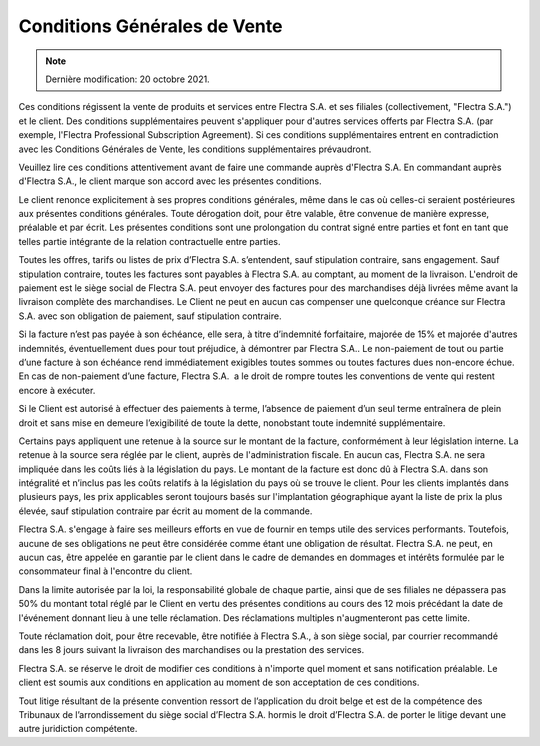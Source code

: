 .. _terms_of_sale_fr:

=============================
Conditions Générales de Vente
=============================

.. only:: html

    `Download PDF <terms_of_sale_fr.pdf>`_
.. note:: Dernière modification: 20 octobre 2021.

Ces conditions régissent la vente de produits et services entre
Flectra S.A. et ses filiales (collectivement, "Flectra S.A.") et le client.
Des conditions supplémentaires peuvent s'appliquer pour d'autres services
offerts par Flectra S.A. (par exemple, l'Flectra Professional Subscription Agreement).
Si ces conditions supplémentaires entrent en contradiction avec les Conditions
Générales de Vente, les conditions supplémentaires prévaudront.

Veuillez lire ces conditions attentivement avant de faire une commande
auprès d'Flectra S.A. En commandant auprès d'Flectra S.A., le client marque son
accord avec les présentes conditions.

Le client renonce explicitement à ses propres conditions générales, même dans le
cas où celles-ci seraient postérieures aux présentes conditions générales. Toute
dérogation doit, pour être valable, être convenue de manière expresse, préalable
et par écrit. Les présentes conditions sont une prolongation du contrat signé
entre parties et font en tant que telles partie intégrante de la relation
contractuelle entre parties.

Toutes les offres, tarifs ou listes de prix d’Flectra S.A. s’entendent, sauf
stipulation contraire, sans engagement. Sauf stipulation contraire, toutes les
factures sont payables à Flectra S.A. au comptant, au moment de la livraison.
L'endroit de paiement est le siège social de Flectra S.A. peut envoyer des factures
pour des marchandises déjà livrées même avant la livraison complète des
marchandises. Le Client ne peut en aucun cas compenser une quelconque créance
sur Flectra S.A. avec son obligation de paiement, sauf stipulation contraire.

Si la facture n’est pas payée à son échéance, elle sera, à titre d’indemnité
forfaitaire, majorée de 15% et majorée d'autres indemnités, éventuellement dues
pour tout préjudice, à démontrer par Flectra S.A.. Le non-paiement de tout ou
partie d’une facture à son échéance rend immédiatement exigibles toutes sommes
ou toutes factures dues non-encore échue. En cas de non-paiement d’une facture,
Flectra S.A.  a le droit de rompre toutes les conventions de vente qui restent
encore à exécuter.

Si le Client est autorisé à effectuer des paiements à terme, l’absence de
paiement d’un seul terme entraînera de plein droit et sans mise en demeure
l’exigibilité de toute la dette, nonobstant toute indemnité supplémentaire.

Certains pays appliquent une retenue à la source sur le montant de la facture,
conformément à leur législation interne. La retenue à la source sera réglée par
le client, auprès de l'administration fiscale. En aucun cas, Flectra S.A. ne sera
impliquée dans les coûts liés à la législation du pays. Le montant de la facture
est donc dû à Flectra S.A. dans son intégralité et n’inclus pas les coûts relatifs
à la législation du pays où se trouve le client. Pour les clients implantés dans
plusieurs pays, les prix applicables seront toujours basés sur l'implantation
géographique ayant la liste de prix la plus élevée, sauf stipulation contraire
par écrit au moment de la commande.

Flectra S.A. s'engage à faire ses meilleurs efforts en vue de fournir en temps
utile des services performants. Toutefois, aucune de ses obligations ne peut
être considérée comme étant une obligation de résultat. Flectra S.A. ne peut, en
aucun cas, être appelée en garantie par le client dans le cadre de demandes en
dommages et intérêts formulée par le consommateur final à l'encontre du client.

Dans la limite autorisée par la loi, la responsabilité globale de chaque partie,
ainsi que de ses filiales ne dépassera pas 50% du montant total réglé par le
Client en vertu des présentes conditions au cours des 12 mois précédant la date
de l'événement donnant lieu à une telle réclamation. Des réclamations multiples
n'augmenteront pas cette limite.

Toute réclamation doit, pour être recevable, être notifiée à Flectra S.A., à son
siège social, par courrier recommandé dans les 8 jours suivant la livraison des
marchandises ou la prestation des services.

Flectra S.A. se réserve le droit de modifier ces conditions à n'importe quel moment
et sans notification préalable. Le client est soumis aux conditions en
application au moment de son acceptation de ces conditions.

Tout litige résultant de la présente convention ressort de l’application du
droit belge et est de la compétence des Tribunaux de l’arrondissement du siège
social d’Flectra S.A. hormis le droit d’Flectra S.A. de porter le litige devant une
autre juridiction compétente.
